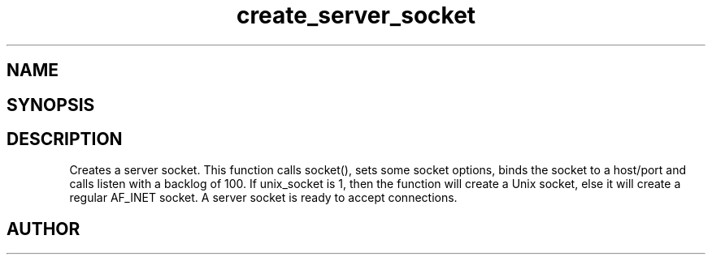 .TH create_server_socket 3
.SH NAME
.Nm create_server_socket
.Nd Y
.SH SYNOPSIS
.Fd #include <meta_sock.h>
.Fo "meta_socket create_server_socket"
.Fa "int unix_socket"
.Fa "const char *host"
.Fa "int port"
.Fc
.SH DESCRIPTION
.Nm
Creates a server socket.
This function calls socket(), sets some socket options,
binds the socket to a host/port and calls listen with a
backlog of 100.
.Pp 
If unix_socket is 1, then the function will create a Unix socket,
else it will create a regular AF_INET socket.
.Pp
A server socket is ready to accept connections.
.SH AUTHOR
.An B. Augestad, bjorn.augestad@gmail.com
